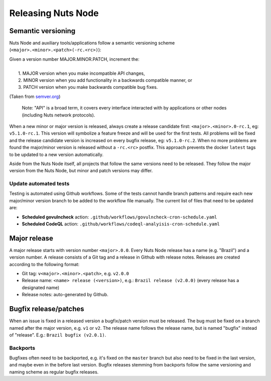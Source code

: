 .. _releasing-nuts-node:

Releasing Nuts Node
###################

Semantic versioning
*******************

Nuts Node and auxiliary tools/applications follow a semantic versioning scheme (``<major>.<minor>.<patch>(-rc.<rc>)``):

|   Given a version number MAJOR.MINOR.PATCH, increment the:
|
|    1. MAJOR version when you make incompatible API changes,
|    2. MINOR version when you add functionality in a backwards compatible manner, or
|    3. PATCH version when you make backwards compatible bug fixes.

(Taken from `semver.org <https://semver.org/>`_)

    Note: "API" is a broad term, it covers every interface interacted with by applications or other nodes (including Nuts network protocols).

When a new minor or major version is released, always create a release candidate first: ``<major>.<minor>.0-rc.1``, eg: ``v5.1.0-rc.1``.
This version will symbolize a feature freeze and will be used for the first tests.
All problems will be fixed and the release candidate version is increased on every bugfix release, eg: ``v5.1.0-rc.2``.
When no more problems are found the major/minor version is released without a ``-rc.<rc>`` postfix.
This approach prevents the docker ``latest`` tags to be updated to a new version automatically.

Aside from the Nuts Node itself, all projects that follow the same versions need to be released.
They follow the major version from the Nuts Node, but minor and patch versions may differ.

Update automated tests
^^^^^^^^^^^^^^^^^^^^^^

Testing is automated using Github workflows.
Some of the tests cannot handle branch patterns and require each new major/minor version branch to be added to the workflow file manually.
The current list of files that need to be updated are:

- **Scheduled govulncheck** action: ``.github/workflows/govulncheck-cron-schedule.yaml``
- **Scheduled CodeQL** action: ``.github/workflows/codeql-analyisis-cron-schedule.yaml``

Major release
*************

A major release starts with version number ``<major>.0.0``. Every Nuts Node release has a name (e.g. "Brazil") and a version number.
A release consists of a Git tag and a release in Github with release notes. Releases are created according to the following format:

- Git tag: ``v<major>.<minor>.<patch>``, e.g. ``v2.0.0``
- Release name: ``<name> release (<version>)``, e.g.: ``Brazil release (v2.0.0)`` (every release has a designated name)
- Release notes: auto-generated by Github.

Bugfix release/patches
**********************

When an issue is fixed in a released version a bugfix/patch version must be released.
The bug must be fixed on a branch named after the major version, e.g. ``v1`` or ``v2``.
The release name follows the release name, but is named "bugfix" instead of "release". E.g.: ``Brazil bugfix (v2.0.1)``.

Backports
^^^^^^^^^

Bugfixes often need to be backported, e.g. it's fixed on the ``master`` branch but also need to be fixed in the last version,
and maybe even in the before last version. Bugfix releases stemming from backports follow the same versioning and naming scheme as regular bugfix releases.
